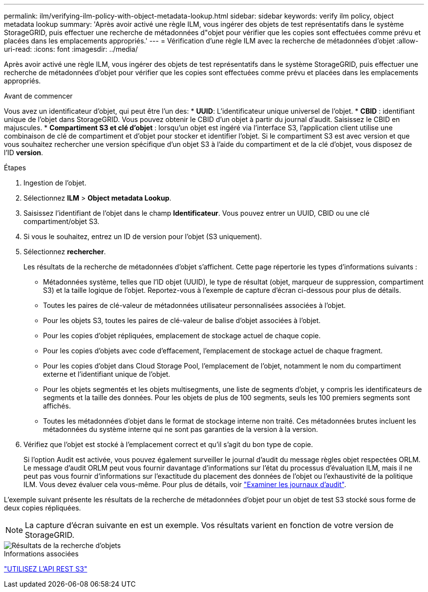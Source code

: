 ---
permalink: ilm/verifying-ilm-policy-with-object-metadata-lookup.html 
sidebar: sidebar 
keywords: verify ilm policy, object metadata lookup 
summary: 'Après avoir activé une règle ILM, vous ingérer des objets de test représentatifs dans le système StorageGRID, puis effectuer une recherche de métadonnées d"objet pour vérifier que les copies sont effectuées comme prévu et placées dans les emplacements appropriés.' 
---
= Vérification d'une règle ILM avec la recherche de métadonnées d'objet
:allow-uri-read: 
:icons: font
:imagesdir: ../media/


[role="lead"]
Après avoir activé une règle ILM, vous ingérer des objets de test représentatifs dans le système StorageGRID, puis effectuer une recherche de métadonnées d'objet pour vérifier que les copies sont effectuées comme prévu et placées dans les emplacements appropriés.

.Avant de commencer
Vous avez un identificateur d'objet, qui peut être l'un des: * *UUID*: L'identificateur unique universel de l'objet. * *CBID* : identifiant unique de l'objet dans StorageGRID. Vous pouvez obtenir le CBID d'un objet à partir du journal d'audit. Saisissez le CBID en majuscules. * *Compartiment S3 et clé d'objet* : lorsqu'un objet est ingéré via l'interface S3, l'application client utilise une combinaison de clé de compartiment et d'objet pour stocker et identifier l'objet. Si le compartiment S3 est avec version et que vous souhaitez rechercher une version spécifique d'un objet S3 à l'aide du compartiment et de la clé d'objet, vous disposez de l'ID *version*.

.Étapes
. Ingestion de l'objet.
. Sélectionnez *ILM* > *Object metadata Lookup*.
. Saisissez l'identifiant de l'objet dans le champ *Identificateur*. Vous pouvez entrer un UUID, CBID ou une clé compartiment/objet S3.
. Si vous le souhaitez, entrez un ID de version pour l'objet (S3 uniquement).
. Sélectionnez *rechercher*.
+
Les résultats de la recherche de métadonnées d'objet s'affichent. Cette page répertorie les types d'informations suivants :

+
** Métadonnées système, telles que l'ID objet (UUID), le type de résultat (objet, marqueur de suppression, compartiment S3) et la taille logique de l'objet. Reportez-vous à l'exemple de capture d'écran ci-dessous pour plus de détails.
** Toutes les paires de clé-valeur de métadonnées utilisateur personnalisées associées à l'objet.
** Pour les objets S3, toutes les paires de clé-valeur de balise d'objet associées à l'objet.
** Pour les copies d'objet répliquées, emplacement de stockage actuel de chaque copie.
** Pour les copies d'objets avec code d'effacement, l'emplacement de stockage actuel de chaque fragment.
** Pour les copies d'objet dans Cloud Storage Pool, l'emplacement de l'objet, notamment le nom du compartiment externe et l'identifiant unique de l'objet.
** Pour les objets segmentés et les objets multisegments, une liste de segments d'objet, y compris les identificateurs de segments et la taille des données. Pour les objets de plus de 100 segments, seuls les 100 premiers segments sont affichés.
** Toutes les métadonnées d'objet dans le format de stockage interne non traité. Ces métadonnées brutes incluent les métadonnées du système interne qui ne sont pas garanties de la version à la version.


. Vérifiez que l'objet est stocké à l'emplacement correct et qu'il s'agit du bon type de copie.
+
Si l'option Audit est activée, vous pouvez également surveiller le journal d'audit du message règles objet respectées ORLM. Le message d'audit ORLM peut vous fournir davantage d'informations sur l'état du processus d'évaluation ILM, mais il ne peut pas vous fournir d'informations sur l'exactitude du placement des données de l'objet ou l'exhaustivité de la politique ILM. Vous devez évaluer cela vous-même. Pour plus de détails, voir link:../audit/index.html["Examiner les journaux d'audit"].



L'exemple suivant présente les résultats de la recherche de métadonnées d'objet pour un objet de test S3 stocké sous forme de deux copies répliquées.


NOTE: La capture d'écran suivante en est un exemple. Vos résultats varient en fonction de votre version de StorageGRID.

image::../media/object_lookup_results.png[Résultats de la recherche d'objets]

.Informations associées
link:../s3/index.html["UTILISEZ L'API REST S3"]
